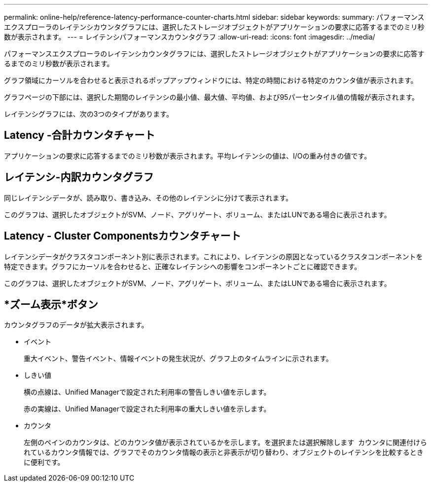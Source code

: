 ---
permalink: online-help/reference-latency-performance-counter-charts.html 
sidebar: sidebar 
keywords:  
summary: パフォーマンスエクスプローラのレイテンシカウンタグラフには、選択したストレージオブジェクトがアプリケーションの要求に応答するまでのミリ秒数が表示されます。 
---
= レイテンシパフォーマンスカウンタグラフ
:allow-uri-read: 
:icons: font
:imagesdir: ../media/


[role="lead"]
パフォーマンスエクスプローラのレイテンシカウンタグラフには、選択したストレージオブジェクトがアプリケーションの要求に応答するまでのミリ秒数が表示されます。

グラフ領域にカーソルを合わせると表示されるポップアップウィンドウには、特定の時間における特定のカウンタ値が表示されます。

グラフページの下部には、選択した期間のレイテンシの最小値、最大値、平均値、および95パーセンタイル値の情報が表示されます。

レイテンシグラフには、次の3つのタイプがあります。



== Latency -合計カウンタチャート

アプリケーションの要求に応答するまでのミリ秒数が表示されます。平均レイテンシの値は、I/Oの重み付きの値です。



== レイテンシ-内訳カウンタグラフ

同じレイテンシデータが、読み取り、書き込み、その他のレイテンシに分けて表示されます。

このグラフは、選択したオブジェクトがSVM、ノード、アグリゲート、ボリューム、またはLUNである場合に表示されます。



== Latency - Cluster Componentsカウンタチャート

レイテンシデータがクラスタコンポーネント別に表示されます。これにより、レイテンシの原因となっているクラスタコンポーネントを特定できます。グラフにカーソルを合わせると、正確なレイテンシへの影響をコンポーネントごとに確認できます。

このグラフは、選択したオブジェクトがSVM、ノード、アグリゲート、ボリューム、またはLUNである場合に表示されます。



== *ズーム表示*ボタン

カウンタグラフのデータが拡大表示されます。

* イベント
+
重大イベント、警告イベント、情報イベントの発生状況が、グラフ上のタイムラインに示されます。

* しきい値
+
横の点線は、Unified Managerで設定された利用率の警告しきい値を示します。

+
赤の実線は、Unified Managerで設定された利用率の重大しきい値を示します。

* カウンタ
+
左側のペインのカウンタは、どのカウンタ値が表示されているかを示します。を選択または選択解除します image:../media/eye-icon.gif[""] カウンタに関連付けられているカウンタ情報では、グラフでそのカウンタ情報の表示と非表示が切り替わり、オブジェクトのレイテンシを比較するときに便利です。


